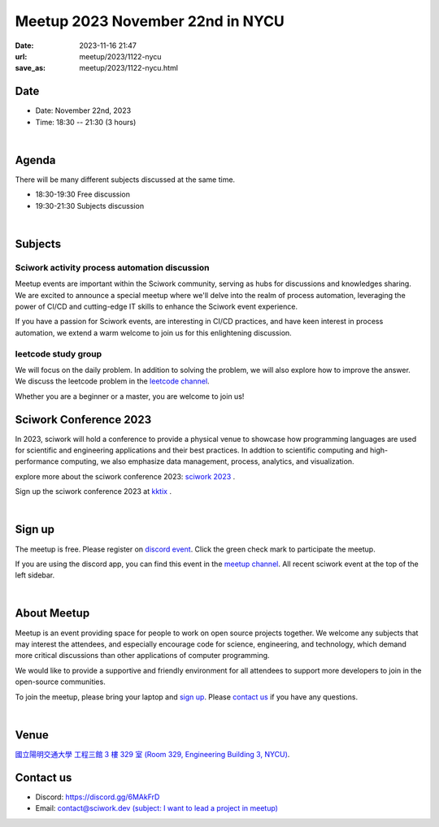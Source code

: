 ========================================
Meetup 2023 November 22nd in NYCU
========================================

:date: 2023-11-16 21:47
:url: meetup/2023/1122-nycu
:save_as: meetup/2023/1122-nycu.html

Date
-----

* Date: November 22nd, 2023
* Time: 18:30 -- 21:30 (3 hours)

|

Agenda
--------

There will be many different subjects discussed at the same time.

* 18:30-19:30 Free discussion
* 19:30-21:30 Subjects discussion

|

Subjects
------------------

Sciwork activity process automation discussion
+++++++++++++++++++++++++++++++++++++++++++++++++++++++++++++++++++++++++++++++++++++++++++

Meetup events are important within the Sciwork community, serving as hubs for discussions and knowledges sharing. 
We are excited to announce a special meetup where we'll delve into the realm of process automation, leveraging 
the power of CI/CD and cutting-edge IT skills to enhance the Sciwork event experience.

If you have a passion for Sciwork events, are interesting in CI/CD practices, and have keen interest in process 
automation, we extend a warm welcome to join us for this enlightening discussion.

leetcode study group
+++++++++++++++++++++++++++++++++++++++++++++++++++++++++++++++++++++++++++++++++++++++++++

We will focus on the daily problem. In addition to solving the problem, we will also explore how to improve the 
answer. We discuss the leetcode problem in the `leetcode channel <https://discordapp.com/channels/730297880140578906/1172815148092760114>`__.

Whether you are a beginner or a master, you are welcome to join us!

Sciwork Conference 2023
-----------------------------------------

In 2023, sciwork will hold a conference to provide a physical venue to showcase how programming languages are used 
for scientific and engineering applications and their best practices. In addtion to scientific computing and high-performance 
computing, we also emphasize data management, process, analytics, and visualization.

explore more about the sciwork conference 2023: `sciwork 2023 <https://conf.sciwork.dev/>`__ .

Sign up the sciwork conference 2023 at `kktix <https://sciwork.kktix.cc/events/sciworkconf-202312-hsinchu>`__ .

|

Sign up
------------

The meetup is free. Please register on `discord event
<https://discordapp.com/channels/730297880140578906/1007075707400237067/1174706392922345592>`__.
Click the green check mark to participate the meetup.

If you are using the discord app, you can find this event in the `meetup channel <https://discordapp.com/channels/730297880140578906/1007075707400237067>`__. 
All recent sciwork event at the top of the left sidebar.

|

About Meetup
------------

Meetup is an event providing space for people to work on open source
projects together. We welcome any subjects that may interest the attendees,
and especially encourage code for science, engineering, and technology, which
demand more critical discussions than other applications of computer
programming.

We would like to provide a supportive and friendly environment for all
attendees to support more developers to join in the open-source communities.

To join the meetup, please bring your laptop and `sign up <#sign-up>`__. Please
`contact us <#contact-us>`__ if you have any questions.

|

Venue
-----

`國立陽明交通大學 工程三館 3 樓 329 室 (Room 329, Engineering Building 3, NYCU)
<https://goo.gl/maps/TgDYwohB3CBmQgww9>`__.

.. raw:: html

  <div style="overflow:hidden; padding-bottom:56.25%; position:relative; height:0;">
    <iframe src="https://www.google.com/maps/embed?pb=!1m18!1m12!1m3!1d905.5596639949631!2d120.99673777209487!3d24.787280157478236!2m3!1f0!2f0!3f0!3m2!1i1024!2i768!4f13.1!3m3!1m2!1s0x3468360f96adabd7%3A0xedfd1ba0fa6c6bf7!2z5ZyL56uL6Zm95piO5Lqk6YCa5aSn5a24IOW3peeoi-S4iemkqA!5e0!3m2!1szh-TW!2stw!4v1678519228058!5m2!1szh-TW!2stw"
      style="left:0; top:0; height:100%; width:100%; position:absolute; border:0;" allowfullscreen="" loading="lazy" referrerpolicy="no-referrer-when-downgrade">
    </iframe>
  </div>

Contact us
----------

* Discord: https://discord.gg/6MAkFrD
* Email: `contact@sciwork.dev (subject: I want to lead a project in meetup)
  <mailto:contact@sciwork.dev?subject=[sciwork]%20I%20want%20to%20lead%20a%20project%20in%20scisprint>`__